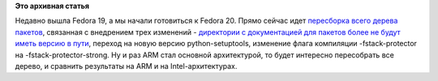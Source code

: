 .. title: Началась очередная пересборка всего дерева пакетов
.. slug: Началась-очередная-пересборка-всего-дерева-пакетов
.. date: 2013-08-03 11:07:46
.. tags:
.. category:
.. link:
.. description:
.. type: text
.. author: Peter Lemenkov

**Это архивная статья**


Недавно вышла Fedora 19, а мы начали готовиться к Fedora 20. Прямо
сейчас идет `пересборка всего дерева
пакетов <https://fedoraproject.org/wiki/Fedora_20_Mass_Rebuild>`__,
связанная с внедрением трех изменений - `директории с документацией для
пакетов более не будут иметь версию в
пути </content/И-опять-новые-фичи-fedora-20>`__, переход на новую версию
python-setuptools, изменение флага компиляции -fstack-protector на
-fstack-protector-strong. Ну и раз ARM стал основной архитектурой, то
будет интересно пересобрать все дерево, и сравнить результаты на ARM и
на Intel-архитектурах.

